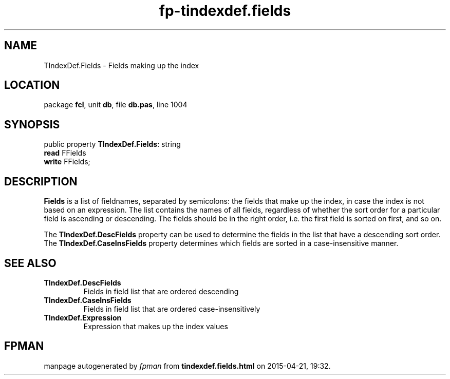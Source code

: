 .\" file autogenerated by fpman
.TH "fp-tindexdef.fields" 3 "2014-03-14" "fpman" "Free Pascal Programmer's Manual"
.SH NAME
TIndexDef.Fields - Fields making up the index
.SH LOCATION
package \fBfcl\fR, unit \fBdb\fR, file \fBdb.pas\fR, line 1004
.SH SYNOPSIS
public property \fBTIndexDef.Fields\fR: string
  \fBread\fR FFields
  \fBwrite\fR FFields;
.SH DESCRIPTION
\fBFields\fR is a list of fieldnames, separated by semicolons: the fields that make up the index, in case the index is not based on an expression. The list contains the names of all fields, regardless of whether the sort order for a particular field is ascending or descending. The fields should be in the right order, i.e. the first field is sorted on first, and so on.

The \fBTIndexDef.DescFields\fR property can be used to determine the fields in the list that have a descending sort order. The \fBTIndexDef.CaseInsFields\fR property determines which fields are sorted in a case-insensitive manner.


.SH SEE ALSO
.TP
.B TIndexDef.DescFields
Fields in field list that are ordered descending
.TP
.B TIndexDef.CaseInsFields
Fields in field list that are ordered case-insensitively
.TP
.B TIndexDef.Expression
Expression that makes up the index values

.SH FPMAN
manpage autogenerated by \fIfpman\fR from \fBtindexdef.fields.html\fR on 2015-04-21, 19:32.

